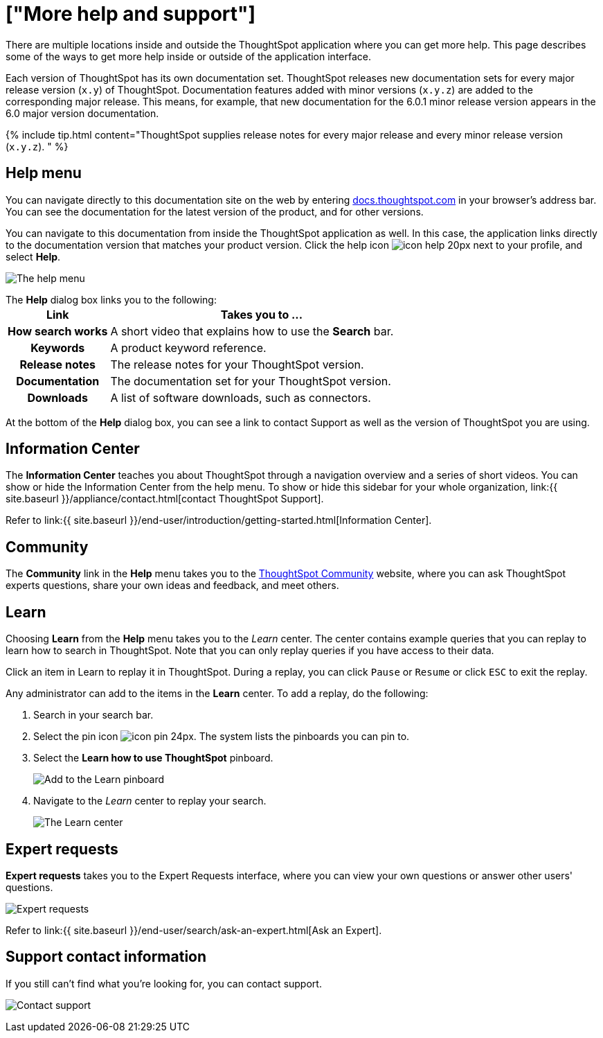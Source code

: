 = ["More help and support"]
:last_updated: 1/17/2020
:permalink: /:collection/:path.html
:sidebar: mydoc_sidebar
:summary: There are many locations on the web where you can find help for ThoughtSpot.

There are multiple locations inside and outside the ThoughtSpot application where you can get more help.
This page describes some of the ways to get more help inside or outside of the application interface.

Each version of ThoughtSpot has its own documentation set.
ThoughtSpot releases new documentation sets for every major release version (`x.y`) of ThoughtSpot.
Documentation features added with minor versions (`x.y.z`) are added to the corresponding major release.
This means, for example, that new documentation for the 6.0.1 minor release version appears in the 6.0 major version documentation.

{% include tip.html content="ThoughtSpot supplies release notes for every major release and every minor release version (`x.y.z`).
" %}

== Help menu

You can navigate directly to this documentation site on the web by entering https://docs.thoughtspot.com[docs.thoughtspot.com] in your browser's address bar.
You can see the documentation for the latest version of the product, and for other versions.

You can navigate to this documentation from inside the ThoughtSpot application as well.
In this case, the application links directly to the documentation version that matches your product version.
Click the help icon image:{{ site.baseurl }}/images/icon-help-20px.png[] next to your profile, and select *Help*.

image:{{ site.baseurl }}/images/gettingstarted-helptohelp.png[The help menu]
// {% include image.html file="gettingstarted-helptohelp.png" title="The help menu" alt="If you click on the help icon at the top right of your screen, you can click on Help and open the help menu." caption="The help menu" %}

The *Help* dialog box links you to the following:+++<table>++++++<colgroup>++++++<col style="width:25%">++++++</col>+++
   +++<col style="width:75%">++++++</col>++++++</colgroup>+++
  +++<tr>++++++<th>+++Link+++</th>+++
    +++<th>+++Takes you to \...+++</th>++++++</tr>+++
  +++<tr>++++++<th>+++How search works+++</th>+++
    +++<td>+++A short video that explains how to use the +++<strong>+++Search+++</strong>+++ bar.+++</td>++++++</tr>+++
  +++<tr>++++++<th>+++Keywords+++</th>+++
    +++<td>+++A product keyword reference.+++</td>++++++</tr>+++
  +++<tr>++++++<th>+++Release notes+++</th>+++
    +++<td>+++The release notes for your ThoughtSpot version.+++</td>++++++</tr>+++
  +++<tr>++++++<th>+++Documentation+++</th>+++
    +++<td>+++The documentation set for your ThoughtSpot version.+++</td>++++++</tr>+++
  +++<tr>++++++<th>+++Downloads+++</th>+++
    +++<td>+++A list of software downloads, such as connectors.+++</td>++++++</tr>++++++</table>+++

At the bottom of the *Help* dialog box, you can see a link to contact Support as well as the version of ThoughtSpot you are using.

== Information Center

The *Information Center* teaches you about ThoughtSpot through a navigation overview and a series of short videos.
You can show or hide the Information Center from the help menu.
To show or hide this sidebar for your whole organization, link:{{ site.baseurl }}/appliance/contact.html[contact ThoughtSpot Support].

Refer to link:{{ site.baseurl }}/end-user/introduction/getting-started.html[Information Center].

== Community

The *Community* link in the *Help* menu takes you to the https://community.thoughtspot.com[ThoughtSpot Community] website, where you can ask ThoughtSpot experts questions, share your own ideas and feedback, and meet others.

== Learn

Choosing *Learn* from the *Help* menu takes you to the _Learn_ center.
The center contains example queries that you can replay to learn how to search in ThoughtSpot.
Note that you can only replay queries if you have access to their data.

Click an item in Learn to replay it in ThoughtSpot.
During a replay, you can click `Pause` or `Resume` or click `ESC` to exit the replay.

Any administrator can add to the items in the *Learn* center.
To add a replay, do the following:

. Search in your search bar.
. Select the pin icon image:{{ site.baseurl }}/images/icon-pin-24px.png[].
The system lists the pinboards you can pin to.
. Select the *Learn how to use ThoughtSpot* pinboard.
+
image:{{ site.baseurl }}/images/gettingstarted-learn.png[Add to the Learn pinboard]
// {% include image.html file="gettingstarted-learn.png" title="Add to the Learn pinboard" alt="As an administrator, you can pin any answer to the Learn how to use ThoughtSpot pinboard, allowing users to watch a replay of that search." caption="Add to the Learn pinboard" %}

. Navigate to the _Learn_ center to replay your search.
+
image:{{ site.baseurl }}/images/gettingstarted-learnpage.png[The Learn center]
// {% include image.html file="gettingstarted-learnpage.png" title="The Learn center" alt="Navigate to the Learn center to replay a search." caption="The Learn center" %}

////
## Search the help in search bar

You can search the help directly from the search bar with the `how to` and `help` keywords.

{% include content/keywords-help.md %}

The `how to` keyword takes you into the documentation only. The `help` keyword
allows you to jump directly into a product workflow.
////

== Expert requests

*Expert requests* takes you to the Expert Requests interface, where you can view your own questions or answer other users' questions.

image:{{ site.baseurl }}/images/expertrequests.png[Expert requests]
// {% include image.html file="expertrequests.png" title="Expert requests" alt="View and answer ask an expert questions by clicking on Expert Requests from the Help menu." caption="Expert requests" %}

Refer to link:{{ site.baseurl }}/end-user/search/ask-an-expert.html[Ask an Expert].

== Support contact information

If you still can't find what you're looking for, you can contact support.

image:{{ site.baseurl }}/images/gettingstarted-contactsupport.png[Contact support]
// {% include image.html file="gettingstarted-contactsupport.png" title="Contact support" alt="You can contact support from the Help menu." caption="Contact support"%}
